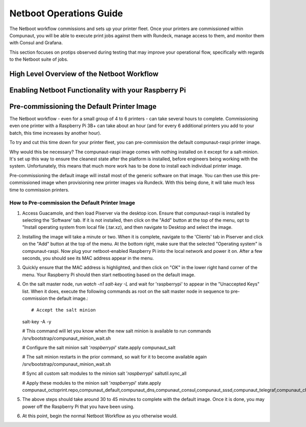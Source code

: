 ************************
Netboot Operations Guide
************************

The Netboot workflow commissions and sets up your printer fleet. Once your printers are commissioned within Compunaut,
you will be able to execute print jobs against them with Rundeck, manage access to them, and monitor them with Consul and
Grafana.

This section focuses on protips observed during testing that may improve your operational flow, specifically with regards
to the Netboot suite of jobs.

High Level Overview of the Netboot Workflow
===========================================

Enabling Netboot Functionality with your Raspberry Pi
=====================================================

Pre-commissioning the Default Printer Image
===========================================

The Netboot workflow - even for a small group of 4 to 6 printers - can take several hours to complete. Commissioning even one
printer with a Raspberry Pi 3B+ can take about an hour (and for every 6 additional printers you add to your batch, this time
increases by another hour).

To try and cut this time down for your printer fleet, you can pre-commission the default compunaut-raspi printer image. 

Why would this be necessary? The compunaut-raspi image comes with nothing installed on it except for a salt-minion. It's set up 
this way to ensure the cleanest state after the platform is installed, before engineers being working with the system. 
Unfortunately, this means that much more work has to be done to install each individual printer image.

Pre-commissioning the default image will install most of the generic software on that image. You can then use this pre-commissioned
image when provisioning new printer images via Rundeck. With this being done, it will take much less time to commission printers.

How to Pre-commission the Default Printer Image
-----------------------------------------------

#. Access Guacamole, and then load Piserver via the desktop icon. Ensure that compunaut-raspi is installed by selecting the
   'Software' tab. If it is not installed, then click on the "Add" button at the top of the menu, opt to "Install operating system
   from local file (.tar.xz), and then navigate to Desktop and select the image.

#. Installing the image will take a minute or two. When it is complete, navigate to the 'Clients' tab in Piserver and click on
   the "Add" button at the top of the menu. At the bottom right, make sure that the selected "Operating system" is 
   compunaut-raspi. Now plug your netboot-enabled Raspberry Pi into the local network and power it on. After a few seconds, you
   should see its MAC address appear in the menu.

#. Quickly ensure that the MAC address is highlighted, and then click on "OK" in the lower right hand corner of the menu. Your
   Raspberry Pi should then start netbooting based on the default image.

#. On the salt master node, run `watch -n1 salt-key -L` and wait for 'raspberrypi' to appear in the "Unaccepted Keys" list. 
   When it does, execute the following commands as root on the salt master node in sequence to pre-commission the default image.::

   # Accept the salt minion
   salt-key -A -y

   # This command will let you know when the new salt minion is available to run commands
   /srv/bootstrap/compunaut_minion_wait.sh

   # Configure the salt minion
   salt '*raspberrypi*' state.apply compunaut_salt

   # The salt minion restarts in the prior command, so wait for it to become available again
   /srv/bootstrap/compunaut_minion_wait.sh

   # Sync all custom salt modules to the minion
   salt '*raspberrypi*' saltutil.sync_all

   # Apply these modules to the minion
   salt '*raspberrypi*' state.apply compunaut_octoprint.repo,compunaut_default,compunaut_dns,compunaut_consul,compunaut_sssd,compunaut_telegraf,compunaut_chronyd,compunaut_iptables

#. The above steps should take around 30 to 45 minutes to complete with the default image. Once it is done, you may power off
   the Raspberry Pi that you have been using.

#. At this point, begin the normal Netboot Workflow as you otherwise would.
